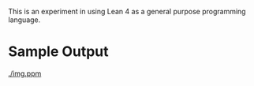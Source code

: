 This is an experiment in using Lean 4 as a general purpose programming language.

* Sample Output
  [[./img.ppm]]
